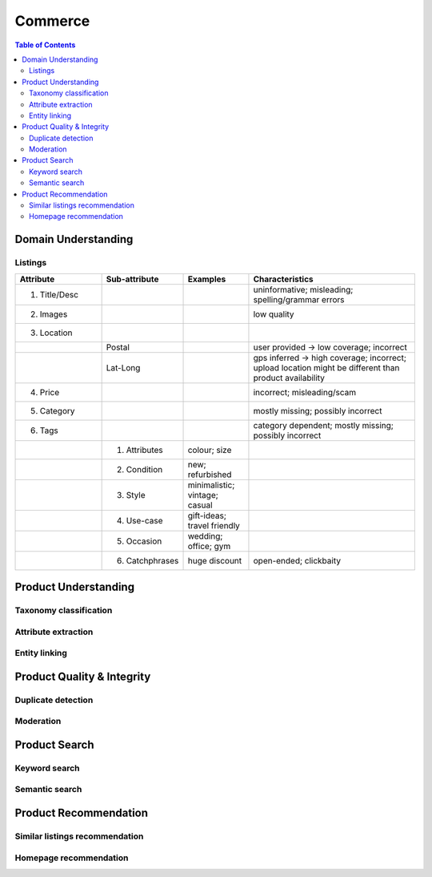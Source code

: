 #################################################################################
Commerce
#################################################################################
.. image:: ../../img/marketplace.png
	:width: 600
	:alt: Framework

.. contents:: Table of Contents
	:depth: 2
	:local:
	:backlinks: none

*********************************************************************************
Domain Understanding
*********************************************************************************
Listings
=================================================================================
.. csv-table::
	:header: "Attribute", "Sub-attribute", "Examples", "Characteristics"
	:widths: 16 12 12 32
	:align: center
	
		1. Title/Desc, , , uninformative; misleading; spelling/grammar errors
		2. Images, , , low quality
		3. Location, , ,
		, Postal, , user provided -> low coverage; incorrect
		, Lat-Long, , gps inferred -> high coverage; incorrect; upload location might be different than product availability
		4. Price, , , incorrect; misleading/scam
		5. Category, , , mostly missing; possibly incorrect
		6. Tags, , , category dependent; mostly missing; possibly incorrect
		, 1. Attributes, colour; size,
		, 2. Condition, new; refurbished, 
		, 3. Style, minimalistic; vintage; casual,
		, 4. Use-case, gift-ideas; travel friendly,
		, 5. Occasion, wedding; office; gym,
		, 6. Catchphrases, huge discount, open-ended; clickbaity
*********************************************************************************
Product Understanding
*********************************************************************************
Taxonomy classification
=================================================================================
Attribute extraction
=================================================================================
Entity linking
=================================================================================
*********************************************************************************
Product Quality & Integrity
*********************************************************************************
Duplicate detection
=================================================================================
Moderation
=================================================================================
*********************************************************************************
Product Search
*********************************************************************************
Keyword search
=================================================================================
Semantic search
=================================================================================
*********************************************************************************
Product Recommendation
*********************************************************************************
Similar listings recommendation
=================================================================================
Homepage recommendation
=================================================================================
